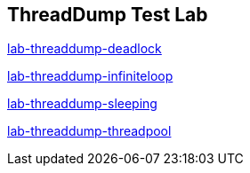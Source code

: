 ThreadDump Test Lab
--------------------

link:lab-threaddump-deadlock.asciidoc[lab-threaddump-deadlock]

link:lab-threaddump-infiniteloop.asciidoc[lab-threaddump-infiniteloop]

link:lab-threaddump-sleeping.asciidoc[lab-threaddump-sleeping]

link:lab-threaddump-threadpool.asciidoc[lab-threaddump-threadpool]



